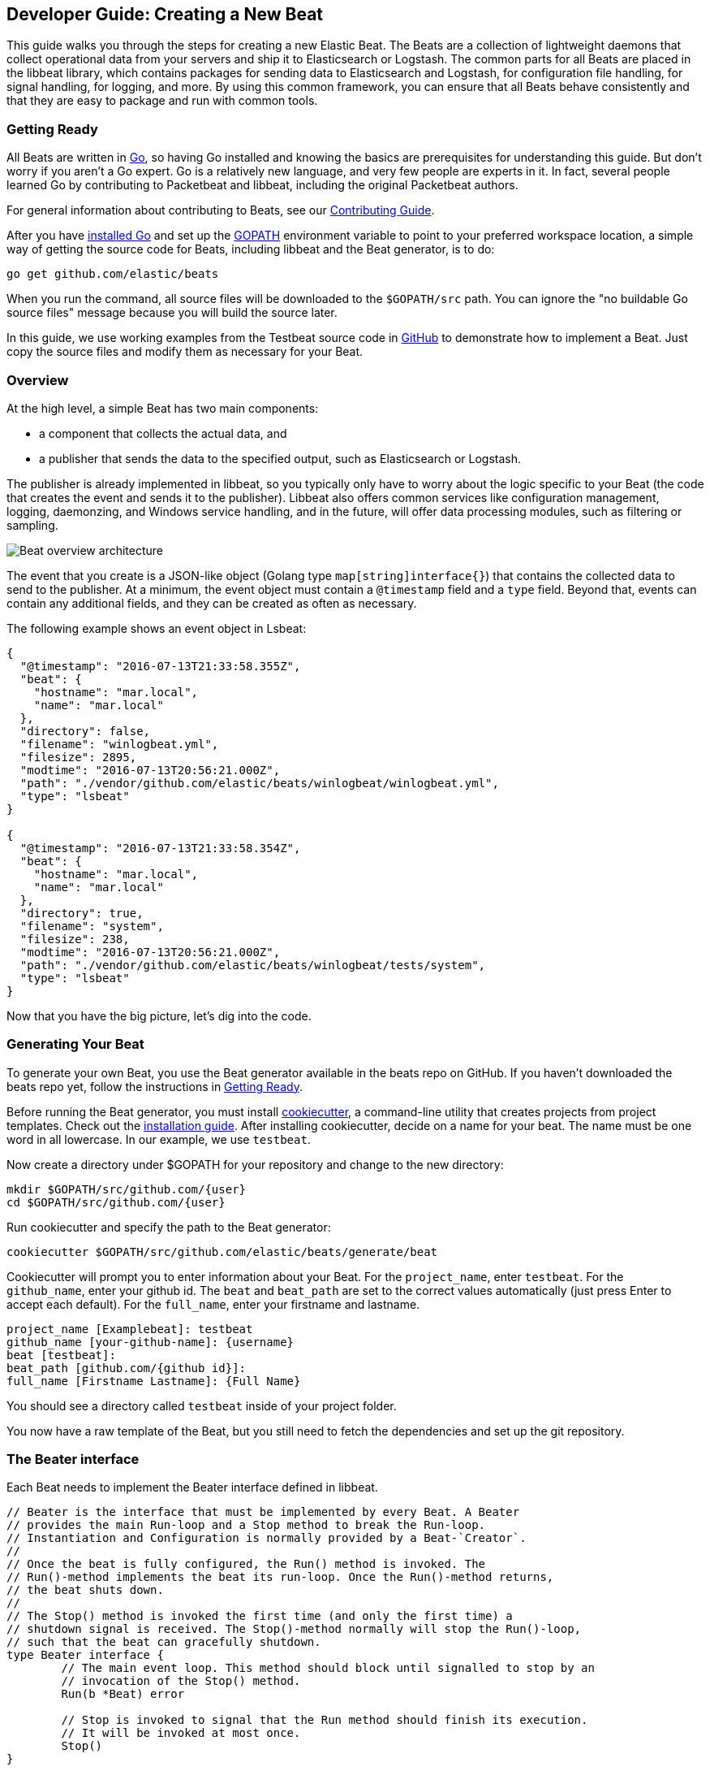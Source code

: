 [[new-beat]]
== Developer Guide: Creating a New Beat

This guide walks you through the steps for creating a new Elastic Beat.  The
Beats are a collection of lightweight daemons that collect operational data from
your servers and ship it to Elasticsearch or Logstash.  The common parts for
all Beats are placed in the libbeat library, which contains packages for sending
data to Elasticsearch and Logstash, for configuration file handling, for signal
handling, for logging, and more. By using this common framework, you can ensure
that all Beats behave consistently and that they are easy to package and run
with common tools.

[[newbeat-getting-ready]]
=== Getting Ready

All Beats are written in http://golang.org/[Go], so having Go installed and knowing
the basics are prerequisites for understanding this guide.
But don't worry if you aren't a Go expert. Go is a relatively new
language, and very few people are experts in it. In fact, several
people learned Go by contributing to Packetbeat and libbeat, including the
original Packetbeat authors.

For general information about contributing to Beats, see our
https://github.com/elastic/beats/blob/master/CONTRIBUTING.md[Contributing Guide].

After you have https://golang.org/doc/install[installed Go] and set up the
https://golang.org/doc/code.html#GOPATH[GOPATH] environment variable to point to
your preferred workspace location, a simple way of getting the source code for 
Beats, including libbeat and the Beat generator, is to do:

[source,shell]
----------------------------------------------------------------------
go get github.com/elastic/beats
----------------------------------------------------------------------

When you run the command, all source files will be downloaded to the
`$GOPATH/src` path. You can ignore the "no buildable Go source files" message because
you will build the source later.

//QUESTION: Wondering if adding sentence about "no buildable Go source files" is the best way to handle this. The problem is that users might be confused because the command returns the message "package github.com/elastic/beats: no buildable Go source files in /Users/dedemorton/workspace/src/github.com/elastic/beats". 

In this guide, we use working examples from the Testbeat source code in
https://github.com/monicasarbu/testbeat[GitHub]
to demonstrate how to implement a Beat. Just copy
the source files and modify them as necessary for your Beat.

//QUESTION: Do we really want users to copy testbeat if they are using the beat generator? Don’t we want them to use the beat generator instead? If we do want them to use testbeat, then shouldn't we tell them to clone it since it's not a part of github.com/elastic/beats? 


=== Overview

At the high level, a simple Beat has two main components:

* a component that collects the actual data, and
* a publisher that sends the data to the specified output, such as Elasticsearch or
Logstash.

The publisher is already implemented in libbeat, so you typically only have to worry about the logic
specific to your Beat (the code that creates the event and sends it to the publisher).
Libbeat also offers common services like configuration management, logging,
daemonzing, and Windows service handling, and in the future, will offer data processing modules,
such as filtering or sampling.

image:./images/beat_overview.png[Beat overview architecture]

The event that you create is a JSON-like object (Golang type `map[string]interface{}`) that
contains the collected data to send to the publisher. At a minimum, the event object
must contain a `@timestamp` field and a `type` field. Beyond
that, events can contain any additional fields, and they can be created as often
as necessary.

The following example shows an event object in Lsbeat:

[source,json]
----------------------------------------------------------------------
{
  "@timestamp": "2016-07-13T21:33:58.355Z",
  "beat": {
    "hostname": "mar.local",
    "name": "mar.local"
  },
  "directory": false,
  "filename": "winlogbeat.yml",
  "filesize": 2895,
  "modtime": "2016-07-13T20:56:21.000Z",
  "path": "./vendor/github.com/elastic/beats/winlogbeat/winlogbeat.yml",
  "type": "lsbeat"
}

{
  "@timestamp": "2016-07-13T21:33:58.354Z",
  "beat": {
    "hostname": "mar.local",
    "name": "mar.local"
  },
  "directory": true,
  "filename": "system",
  "filesize": 238,
  "modtime": "2016-07-13T20:56:21.000Z",
  "path": "./vendor/github.com/elastic/beats/winlogbeat/tests/system",
  "type": "lsbeat"
}
----------------------------------------------------------------------

Now that you have the big picture, let's dig into the code.

=== Generating Your Beat

To generate your own Beat, you use the Beat generator available in the beats repo on GitHub. If you haven't
downloaded the beats repo yet, follow the instructions in <<newbeat-getting-ready>>.

//REVIEWERS: I dont' think it makes sense to repeat the steps that are already described in the Getting Started, so I removed them and added a pointer back to the GS topic. 

Before running the Beat generator, you must install https://github.com/audreyr/cookiecutter[cookiecutter], a
command-line utility that creates projects from project templates. Check out the 
http://cookiecutter.readthedocs.io/en/latest/installation.html[installation guide]. After installing cookiecutter,
decide on a name for your beat. The name must be one word in all lowercase. In our example, we use `testbeat`.

Now create a directory under $GOPATH for your repository and change to the new directory:

[source,shell]
--------------------
mkdir $GOPATH/src/github.com/{user}
cd $GOPATH/src/github.com/{user}
--------------------

Run cookiecutter and specify the path to the Beat generator:

[source,shell]
--------------------
cookiecutter $GOPATH/src/github.com/elastic/beats/generate/beat
--------------------


//REVIEWERS: Deleted $ in the example commands because users say it makes copying/pasting harder

Cookiecutter will prompt you to enter information about your Beat. For the `project_name`, enter `testbeat`.
For the `github_name`, enter your github id. The `beat` and `beat_path` are set to the correct values automatically (just press Enter to accept each default). For the `full_name`, enter your firstname and lastname.

[source,shell]
---------
project_name [Examplebeat]: testbeat
github_name [your-github-name]: {username}
beat [testbeat]:
beat_path [github.com/{github id}]:
full_name [Firstname Lastname]: {Full Name}
---------

You should see a directory called `testbeat` inside of your project folder. 

You now have a raw template of the Beat, but you still need to fetch the dependencies and set up the git repository.

//REVIEWERS: We don't describe how to fetch dependencies or set up the git repo anywhere in the docs. Have we decided to skip talking about the make command in the docs because we want to remove  dependencies like python and the virtualenv? I'm not entirely opposed to pointing off to Jongmin's blog for details about running make and setting up the git repo, but if we do that, we need to be more explicit and we need to agree to update the blog entry whenever it gets out-of-date.  

[[beater-interface]]
=== The Beater interface

Each Beat needs to implement the Beater interface defined in libbeat.

[source,go]
----------------------------------------------------------------------
// Beater is the interface that must be implemented by every Beat. A Beater
// provides the main Run-loop and a Stop method to break the Run-loop.
// Instantiation and Configuration is normally provided by a Beat-`Creator`.
//
// Once the beat is fully configured, the Run() method is invoked. The
// Run()-method implements the beat its run-loop. Once the Run()-method returns,
// the beat shuts down.
//
// The Stop() method is invoked the first time (and only the first time) a
// shutdown signal is received. The Stop()-method normally will stop the Run()-loop,
// such that the beat can gracefully shutdown.
type Beater interface {
	// The main event loop. This method should block until signalled to stop by an
	// invocation of the Stop() method.
	Run(b *Beat) error

	// Stop is invoked to signal that the Run method should finish its execution.
	// It will be invoked at most once.
	Stop()
}
----------------------------------------------------------------------

To implement the Beater interface, you need to define a Beat object that
implements two methods `Run()` and `Stop()`. 

[source,go]
--------------
type Testbeat struct {
	done   chan struct{}
	config config.Config
	client publisher.Client

	...
}

func (bt *Testbeat) Run(b *beat.Beat) error {
	...
}


func (bt *Testbeat) Stop() {
	...
}

--------------

By default, the Beat object contains the following:

- `done`: Channel used by the `Run()` function to stop when the `Stop()` function is called.
- `config`: Configuration options for the Beat
- `client`: Publisher that takes care of sending the events to the
  defined output.

The `Beat` parameter received by the `Run` method contains data about the
Beat, such as the name, version, and common configuration options.

The implementation of these functions is available under `beater/testbeat.go`.

In addition, each Beat needs to implement the `New()` function to create the Beat
object.

This means your Beat should implement the following functions:

[horizontal]
<<new-function, New>>:: Creates the Beat object
<<run-method, Run>>:: Contains the main application loop that captures data
and sends it to the defined output using the publisher
<<stop-method, Stop>>:: Contains logic that is called when the Beat is signaled to stop

For more complex Beats, the optional `FlagsHandler` interface is available.

[source,go]
----------------------------------------------------------------------
// FlagsHandler is an interface that can optionally be implemented by a Beat
// if it needs to process command line flags on startup. If implemented, the
// HandleFlags method will be invoked after parsing the command line flags
// and before any of the Beater interface methods are invoked. There will be
// no callback when '-help' or '-version' are specified.
type FlagsHandler interface {
	HandleFlags(*Beat) error // Handle any custom command line arguments.
}
----------------------------------------------------------------------

You can use the `FlagsHandler` interface to add additional command line flags to
your Beat. The `HandleFlags` callback is called after the Beat parses the
command line arguments inherited from libbeat and handles the `--help` and
`--version` flags. For an example of how to implement `HandleFlags`, take a look
at the https://github.com/elastic/beats/blob/master/packetbeat/beat/packetbeat.go[Packetbeat]
code.

We strongly recommend that you create a main package that contains only the main
method. All your Beat-specific code should go in a separate folder and package.
This will allow other Beats to use the other parts of your Beat as a library, if
needed.

NOTE: To be consistent with other Beats, you should append `beat` to your Beat name.

Let's go through each of the methods in the `Beater` interface and look at a
sample implementation.

[[new-function]]
==== New function


The `New()` function receives the configuration options defined for the Beat and
creates a Beat object based on them. 

The configuration file of the Beat is `testbeat.yml` and it's generated in the
previous step:

[source,yaml]
------------
testbeat:
  # Defines how often an event is sent to the output
  period: 10s
------------

 - `period`: Defines how often to send out events


The recommended way of handling the configuration is to create a
`Config` structure with the configuration options and a `DefaultConfig` with
the default configuration options. 

And here are the corresponding Go structures, which are defined in `config/config.go`:

[source,go]
----------------------------------------------------------------------
package config

import "time"

type Config struct {
	Period time.Duration `config:"period"`
}

var DefaultConfig = Config{
	Period: 1 * time.Second,
}
----------------------------------------------------------------------

Pointers are used to distinguish between when the setting is completely
missing from the configuration file and when it has a value that matches the
type's default value.

The generated `New()` function:

[source,go]
----------
func New(b *beat.Beat, cfg *common.Config) (beat.Beater, error) {
	config := config.DefaultConfig
	if err := cfg.Unpack(&config); err != nil {
		return nil, fmt.Errorf("Error reading config file: %v", err)
	}

	ls := &Testbeat{
		done:   make(chan struct{}),
		config: config,
	}
	return ls, nil
}
-----------


[[run-method]]
==== Run Method

The `Run` method contains your main application loop. 

[source,go]
----------------------------------------------------------------------
func (bt *Testbeat) Run(b *beat.Beat) error {
	logp.Info("testbeat is running! Hit CTRL-C to stop it.")

	bt.client = b.Publisher.Connect()
	ticker := time.NewTicker(bt.config.Period)
	counter := 1
	for {
		select {
		case <-bt.done:
			return nil
		case <-ticker.C:
		}

		event := common.MapStr{ <1>
			"@timestamp": common.Time(time.Now()), <2>
			"type":       b.Name,
			"counter":    counter,
		}
		bt.client.PublishEvent(event) <3>
		logp.Info("Event sent")
		counter++
	}
}
----------------------------------------------------------------------
<1> Create the event object.
<2> Specify a `@timestamp` field of time `common.Time`.
<3> Use the publisher to send the event out to the defined output

Inside the loop, the Beat sleeps for a configurable period of time and then
captures the required data and sends it to the publisher. The publisher client is available as part of the Beat object
through the `client` variable.

The `event := common.MapStr{}` stores the event in a json format, and `bt.client.PublishEvent(event)` is publishing data to Elasticsearch. 
In the generated Beat, there are three fields in the event, which is
@timestamp, type, and counter. 

For more details about how the fields should be named, please check
<<event-conventions, Event conventions>>.

[[stop-method]]
==== Stop Method

The `Stop` method is called when the Beat is signaled to stop, for
example through the SIGTERM signal on Unix systems or the service control
interface on Windows. This method simply closes the channel 
which breaks the main loop.

[source,go]
----------------------------------------------------------------------
func (bt *Testbeat) Stop() {
	bt.client.Close()
	close(bt.done)
}
----------------------------------------------------------------------

==== The main Function

If you follow the `Testbeat` model and put your Beat-specific code in its own type
that implements the `Beater` interface, the code from your main package is
very simple:

[source,go]
----------------------------------------------------------------------
package main

import (
	"os"

	"github.com/elastic/beats/libbeat/beat"

	"github.com/kimjmin/testbeat/beater"
)

func main() {
	err := beat.Run("testbeat", "", beater.New)
	if err != nil {
		os.Exit(1)
	}
}
----------------------------------------------------------------------

[[ls-beat]]
=== Example: Building Lsbeat from Scratch

https://github.com/kimjmin/lsbeat[Lsbeat] is similar to the `ls` command-line tool, but instead of printing the files and subdirectories to the screen,
Lsbeat periodically ships them to Elasticsearch for storage. 

To help you learn how to build a Beat, we've created this http://elastic.co//blog/build-your-own-beat[blog post]
that describes how to build Lsbeat from scratch. The blog post includes additional details about fetching dependencies
and compiling the code. 

//REVIEWERS: I wanted to add a little clarification here because it's initially jarring to come to this section in the doc because it talks about Lsbeat instead of the example that's used in the topics leading up to this one. I hope that flagging this section as an example makes the purpose less ambiguous.


=== Sharing Your Beat with the Community

When you're done with your new Beat, how about letting everyone know? Open
a pull request to add your link <<community-beats, here>>.
